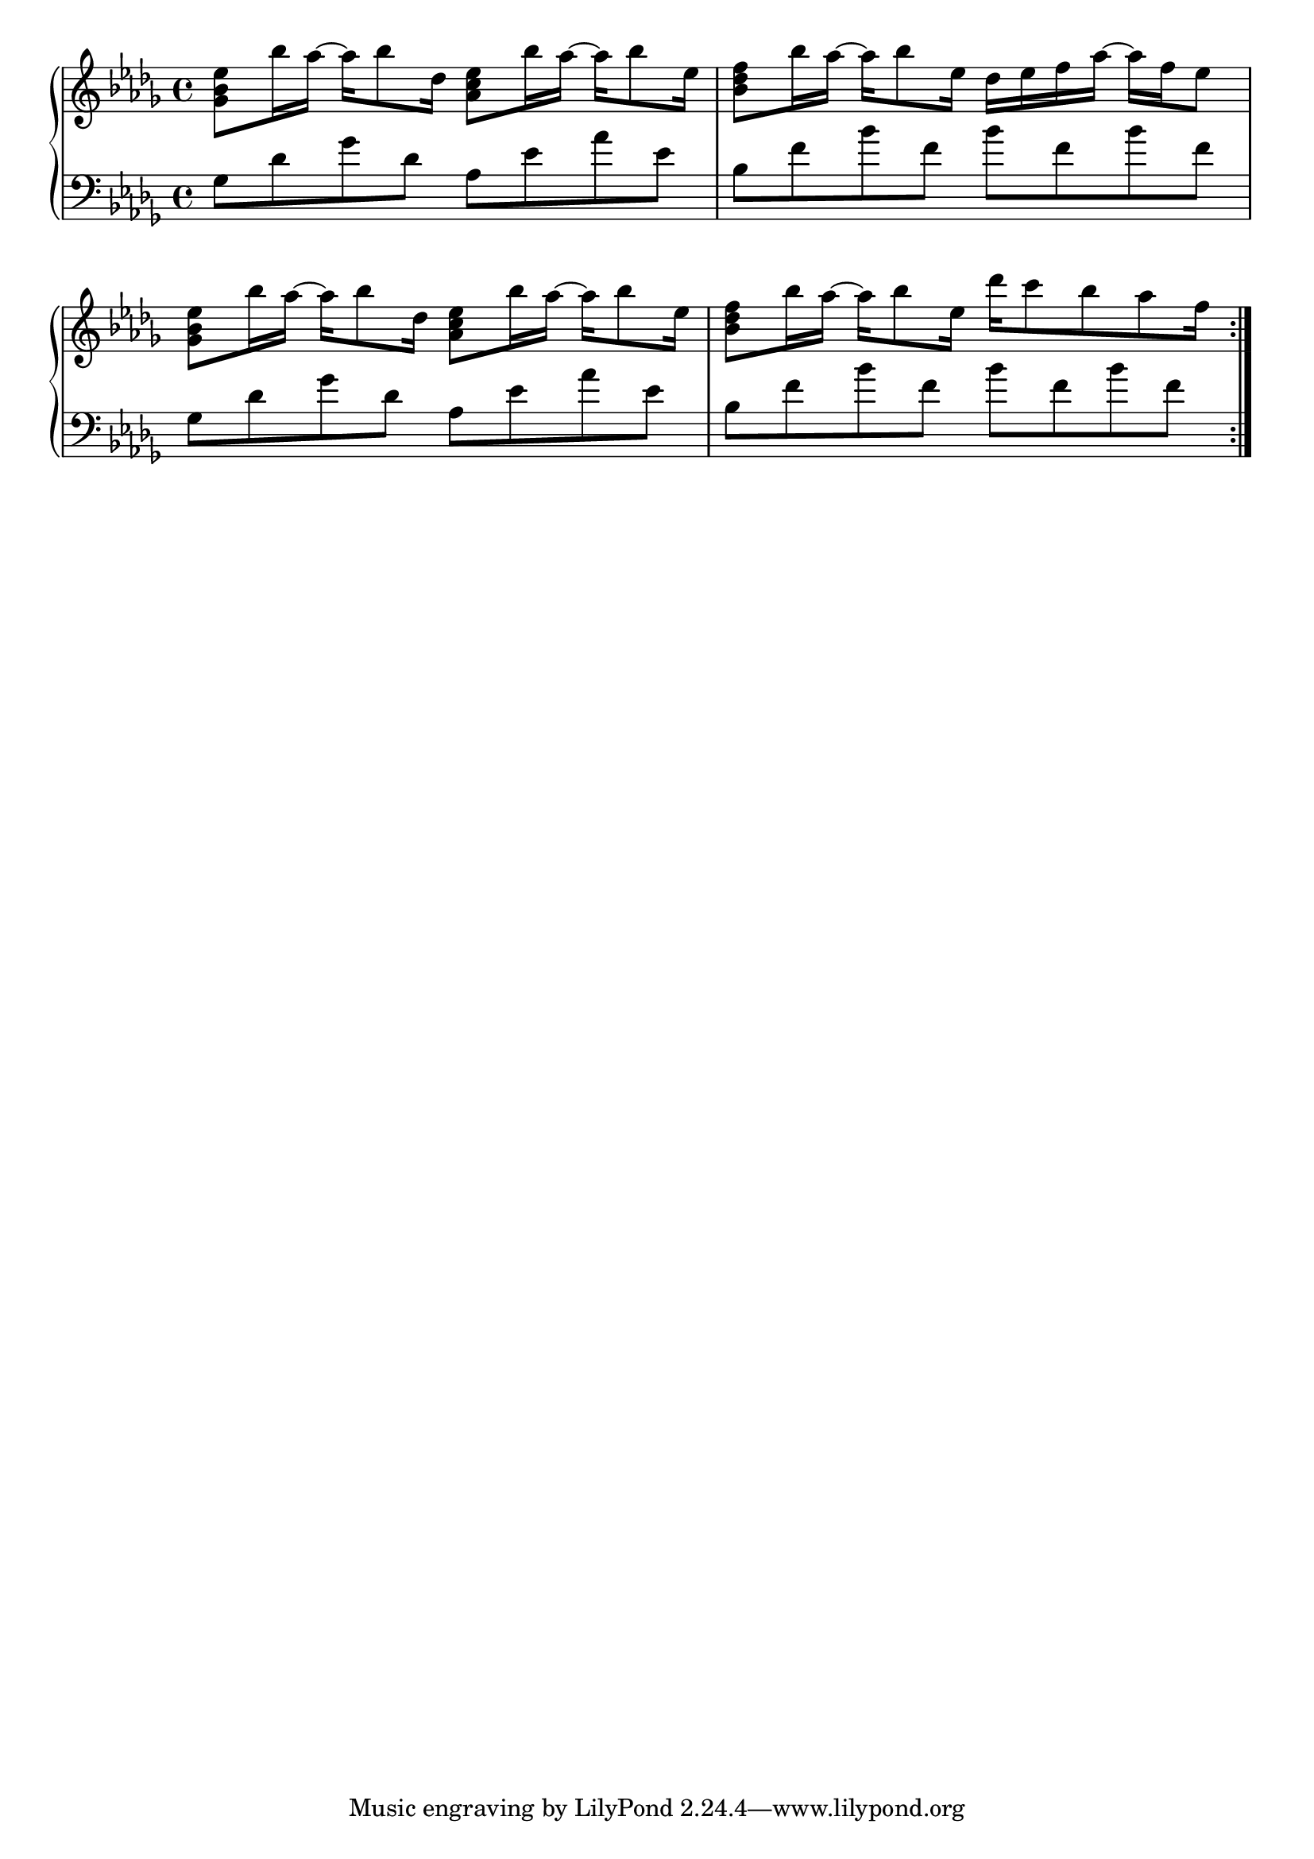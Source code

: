 \layout {
  \context {
    \Score
    \omit BarNumber
  }
}

\score {
  
  \new PianoStaff <<
  \new Staff \relative { \key bes \minor \time 4/4 
  \repeat volta 2{
  <ges' bes ees>8 bes'16 aes~ aes [ bes8 des,16] <aes c ees>8 bes'16 aes~ aes[ bes8 ees,16] 
  | <bes des f>8 bes'16 aes~ aes[ bes8 ees,16] des ees f aes~ aes f ees8
  | <ges, bes ees>8 bes'16 aes~ aes [ bes8 des,16] <aes c ees>8 bes'16 aes~ aes[ bes8 ees,16]
  | <bes des f>8 bes'16 aes~ aes[ bes8 ees,16] des' c8 bes aes f16 

  
  } 
  }
  \new Staff \relative { \key bes \minor \clef bass ges8 des' ges des  aes ees' aes ees
  | bes f' bes f bes f bes f
  | ges,8 des' ges des aes ees' aes ees
  | bes f' bes f bes f bes f
  
  }

  >>
}

\paper{

  indent = 0
}
